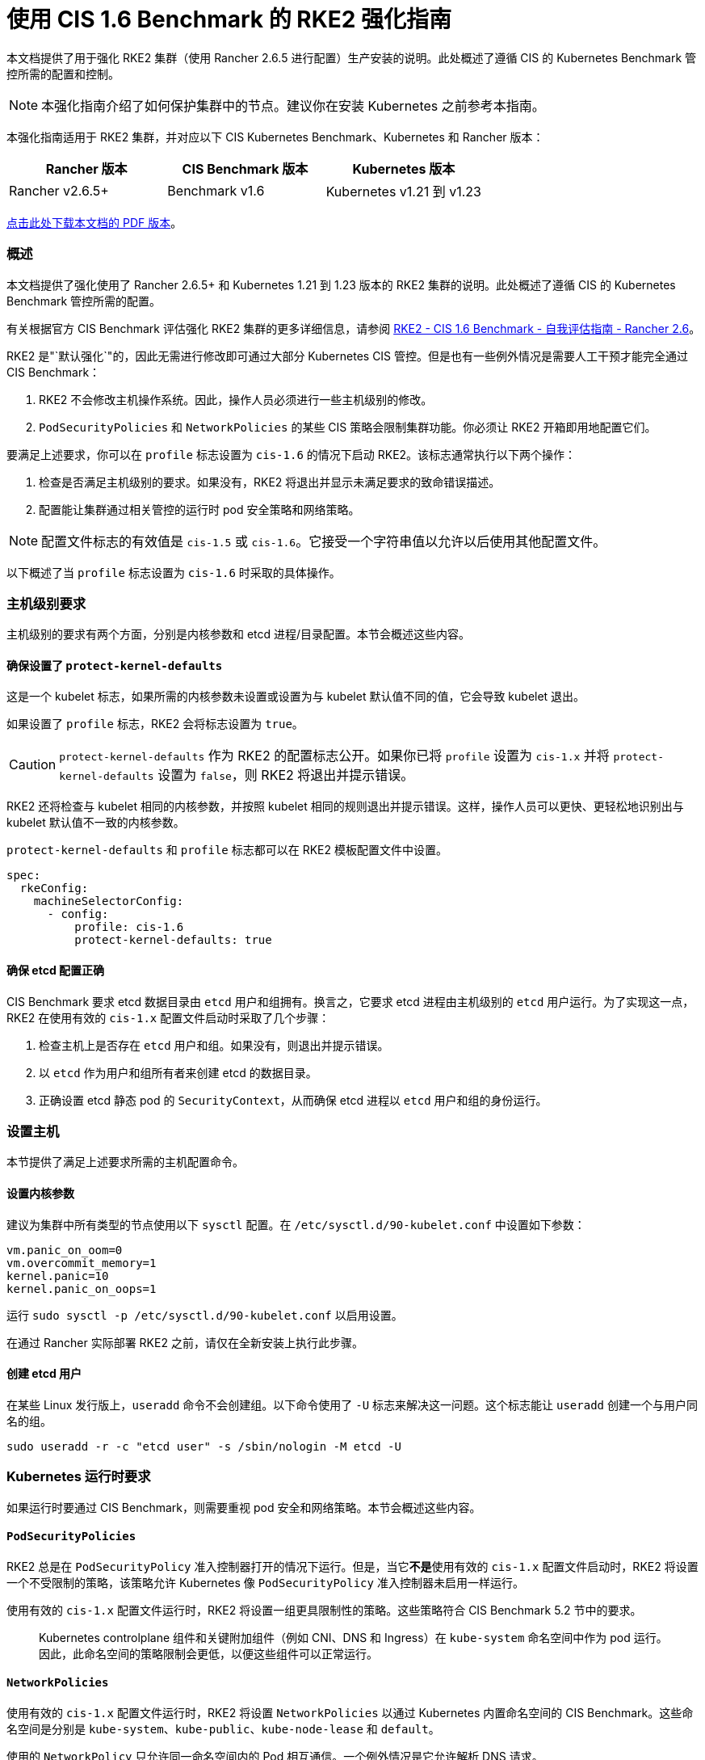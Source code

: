 = 使用 CIS 1.6 Benchmark 的 RKE2 强化指南

本文档提供了用于强化 RKE2 集群（使用 Rancher 2.6.5 进行配置）生产安装的说明。此处概述了遵循 CIS 的 Kubernetes Benchmark 管控所需的配置和控制。

[NOTE]
====

本强化指南介绍了如何保护集群中的节点。建议你在安装 Kubernetes 之前参考本指南。
====


本强化指南适用于 RKE2 集群，并对应以下 CIS Kubernetes Benchmark、Kubernetes 和 Rancher 版本：

|===
| Rancher 版本 | CIS Benchmark 版本 | Kubernetes 版本

| Rancher v2.6.5+
| Benchmark v1.6
| Kubernetes v1.21 到 v1.23
|===

https://releases.rancher.com/documents/security/2.6/Rancher_RKE2_v2-6_CIS_v1-6_Hardening_Guide.pdf[点击此处下载本文档的 PDF 版本]。

=== 概述

本文档提供了强化使用了 Rancher 2.6.5+ 和 Kubernetes 1.21 到 1.23 版本的 RKE2 集群的说明。此处概述了遵循 CIS 的 Kubernetes Benchmark 管控所需的配置。

有关根据官方 CIS Benchmark 评估强化 RKE2 集群的更多详细信息，请参阅 xref:rke2-self-assessment-guide-with-cis-v1.6-benchmark.adoc[RKE2 - CIS 1.6 Benchmark - 自我评估指南 - Rancher 2.6]。

RKE2 是"`默认强化`"的，因此无需进行修改即可通过大部分 Kubernetes CIS 管控。但是也有一些例外情况是需要人工干预才能完全通过 CIS Benchmark：

. RKE2 不会修改主机操作系统。因此，操作人员必须进行一些主机级别的修改。
. `PodSecurityPolicies` 和 `NetworkPolicies` 的某些 CIS 策略会限制集群功能。你必须让 RKE2 开箱即用地配置它们。

要满足上述要求，你可以在 `profile` 标志设置为 `cis-1.6` 的情况下启动 RKE2。该标志通常执行以下两个操作：

. 检查是否满足主机级别的要求。如果没有，RKE2 将退出并显示未满足要求的致命错误描述。
. 配置能让集群通过相关管控的运行时 pod 安全策略和网络策略。

[NOTE]
====

配置文件标志的有效值是 `cis-1.5` 或 `cis-1.6`。它接受一个字符串值以允许以后使用其他配置文件。
====


以下概述了当 `profile` 标志设置为 `cis-1.6` 时采取的具体操作。

=== 主机级别要求

主机级别的要求有两个方面，分别是内核参数和 etcd 进程/目录配置。本节会概述这些内容。

==== 确保设置了 `protect-kernel-defaults`

这是一个 kubelet 标志，如果所需的内核参数未设置或设置为与 kubelet 默认值不同的值，它会导致 kubelet 退出。

如果设置了 `profile` 标志，RKE2 会将标志设置为 `true`。

[CAUTION]
====

`protect-kernel-defaults` 作为 RKE2 的配置标志公开。如果你已将 `profile` 设置为 `cis-1.x` 并将 `protect-kernel-defaults` 设置为 `false`，则 RKE2 将退出并提示错误。
====


RKE2 还将检查与 kubelet 相同的内核参数，并按照 kubelet 相同的规则退出并提示错误。这样，操作人员可以更快、更轻松地识别出与 kubelet 默认值不一致的内核参数。

`protect-kernel-defaults` 和 `profile` 标志都可以在 RKE2 模板配置文件中设置。

[,yaml]
----
spec:
  rkeConfig:
    machineSelectorConfig:
      - config:
          profile: cis-1.6
          protect-kernel-defaults: true
----

==== 确保 etcd 配置正确

CIS Benchmark 要求 etcd 数据目录由 `etcd` 用户和组拥有。换言之，它要求 etcd 进程由主机级别的 `etcd` 用户运行。为了实现这一点，RKE2 在使用有效的 `cis-1.x` 配置文件启动时采取了几个步骤：

. 检查主机上是否存在 `etcd` 用户和组。如果没有，则退出并提示错误。
. 以 `etcd` 作为用户和组所有者来创建 etcd 的数据目录。
. 正确设置 etcd 静态 pod 的 `SecurityContext`，从而确保 etcd 进程以 `etcd` 用户和组的身份运行。

=== 设置主机

本节提供了满足上述要求所需的主机配置命令。

==== 设置内核参数

建议为集群中所有类型的节点使用以下 `sysctl` 配置。在 `/etc/sysctl.d/90-kubelet.conf` 中设置如下参数：

[,ini]
----
vm.panic_on_oom=0
vm.overcommit_memory=1
kernel.panic=10
kernel.panic_on_oops=1
----

运行 `sudo sysctl -p /etc/sysctl.d/90-kubelet.conf` 以启用设置。

在通过 Rancher 实际部署 RKE2 之前，请仅在全新安装上执行此步骤。

==== 创建 etcd 用户

在某些 Linux 发行版上，`useradd` 命令不会创建组。以下命令使用了 `-U` 标志来解决这一问题。这个标志能让 `useradd` 创建一个与用户同名的组。

[,bash]
----
sudo useradd -r -c "etcd user" -s /sbin/nologin -M etcd -U
----

=== Kubernetes 运行时要求

如果运行时要通过 CIS Benchmark，则需要重视 pod 安全和网络策略。本节会概述这些内容。

==== `PodSecurityPolicies`

RKE2 总是在 `PodSecurityPolicy` 准入控制器打开的情况下运行。但是，当它**不是**使用有效的 `cis-1.x` 配置文件启动时，RKE2 将设置一个不受限制的策略，该策略允许 Kubernetes 像 `PodSecurityPolicy` 准入控制器未启用一样运行。

使用有效的 `cis-1.x` 配置文件运行时，RKE2 将设置一组更具限制性的策略。这些策略符合 CIS Benchmark 5.2 节中的要求。

____
Kubernetes controlplane 组件和关键附加组件（例如 CNI、DNS 和 Ingress）在 `kube-system` 命名空间中作为 pod 运行。因此，此命名空间的策略限制会更低，以便这些组件可以正常运行。
____

==== `NetworkPolicies`

使用有效的 `cis-1.x` 配置文件运行时，RKE2 将设置 `NetworkPolicies` 以通过 Kubernetes 内置命名空间的 CIS Benchmark。这些命名空间是分别是 `kube-system`、`kube-public`、`kube-node-lease` 和 `default`。

使用的 `NetworkPolicy` 只允许同一命名空间内的 Pod 相互通信。一个例外情况是它允许解析 DNS 请求。

[NOTE]
====

操作人员需要照常管理其他命名空间的网络策略。
====


==== 配置 `default` ServiceAccount

*将 `default` ServiceAccount 的 `automountServiceAccountToken` 设置为 `false`*

Kubernetes 为集群工作负载提供了一个 `default` ServiceAccount，但没有为 pod 分配特定 ServiceAccount 。如果需要从 pod 访问 Kubernetes API，则需要为该 pod 创建一个特定的 ServiceAccount 并授予权限。你还需要配置 `default`  ServiceAccount，使其不提供 ServiceAccount 令牌并且没有任何显式的权限分配。

对于标准 RKE2 中的每个命名空间（包括 `default` 和 `kube-system`），`default` ServiceAccount 必须包含以下值：

[,yaml]
----
automountServiceAccountToken: false
----

对于集群操作人员创建的命名空间，你可以使用以下脚本和配置文件来配置 `default` ServiceAccount。

请将下面的配置保存到名为 `account_update.yaml` 的文件中：

[,yaml]
----
apiVersion: v1
kind: ServiceAccount
metadata:
  name: default
automountServiceAccountToken: false
----

创建一个名为 `account_update.sh` 的 bash 脚本文件。确保为脚本设置了 `sudo chmod +x account_update.sh`，使脚本具有执行权限：

[,bash]
----
#!/bin/bash -e

for namespace in $(kubectl get namespaces -A -o=jsonpath="{.items[*]['metadata.name']}"); do
  echo -n "Patching namespace $namespace - "
  kubectl patch serviceaccount default -n ${namespace} -p "$(cat account_update.yaml)"
done
----

执行此脚本，将 `account_update.yaml` 配置应用到所有命名空间中的 `default` ServiceAccount。

=== API Server 审计配置

CIS 1.2.22 到 1.2.25 要求为 API Server 配置审计日志。如果 RKE2 在 `profile` 标志设置为 `cis-1.6` 的情况下启动，它会自动在 API Server 中配置强化的 `--audit-log-` 参数来通过这些 CIS 检查。

RKE2 的默认审计策略不会在 API Server 中记录请求。这样，集群操作人员就能灵活地定制符合其审计要求和需求的审计策略，从而满足不同用户的不同环境和策略需求。

如果启动时 `profile` 标志设置为 `cis-1.6`，RKE2 会创建默认审计策略。该策略在 `/etc/rancher/rke2/audit-policy.yaml` 中定义。

[,yaml]
----
apiVersion: audit.k8s.io/v1
kind: Policy
metadata:
  creationTimestamp: null
rules:
- level: None
----

要开始记录对 API Server 的请求，你至少必须修改 `level` 参数，例如将其修改为 `Metadata`。有关 API Server 策略配置的详细信息，请参阅 https://kubernetes.io/docs/tasks/debug-application-cluster/audit/[Kubernetes 文档]。

调整审计策略后，RKE2 必须重新启动才能加载新配置。

[,shell]
----
sudo systemctl restart rke2-server.service
----

API Server 审计日志将写入 `/var/lib/rancher/rke2/server/logs/audit.log`。

=== 已知问题

以下是 RKE2 目前没有通过的管控。此处将解释各个差距，以及这些差距是否可以通过手动干预或在未来的版本中解决。

==== 管控  1.1.12

确保 etcd 数据目录所有权设置为 `etcd:etcd`

*原因*
etcd 是 Kubernetes deployment 使用的高可用键值存储，用于持久存储其所有 REST API 对象。你需要保护此数据目录，避免任何未经授权的读取或写入。它的所有者应该是 `etcd:etcd`。

*修正措施*
创建如上所述的 `etcd` 用户和组。

==== 管控 5.1.5

确保未主动使用默认 ServiceAccount

*原因*：Kubernetes 为集群工作负载提供了一个 `default` ServiceAccount，但没有为 pod 分配特定 ServiceAccount 。

如果需要从 pod 访问 Kubernetes API，则需要为该 pod 创建一个特定的 ServiceAccount 并授予权限。

你还需要配置 `default` ServiceAccount，使其不提供 ServiceAccount 令牌并且没有任何显式的权限分配。

可以通过将每个命名空间中 `default` ServiceAccount 的 `automountServiceAccountToken` 字段更新为 `false` 来解决此问题。

*修正措施*
手动更新集群中服务账户上的此字段。

==== 管控 5.3.2

确保所有命名空间都定义了网络策略

*原因*
如果你在同一个 Kubernetes 集群上运行不同的应用程序，被感染的应用程序可能会攻击相邻的应用程序。要确保容器只进行所需的通信，网络分段非常重要。网络策略指的是如何允许 Pod 与其他 Pod 以及与其他网络端点进行通信。

网络策略是命名空间范围的。为某个命名空间配置网络策略后，该策略不允许的所有其他流量都会被拒绝。但是，如果命名空间没有配置网络策略，则所有流量都会允许进出该命名空间中的 Pod。

*修正措施*
在 RKE2 模板配置文件中设置 `profile: "cis-1.6"`。你可以在下方找到示例。

=== 强化 RKE2 模板配置参考

模板配置参考可用于在 Rancher 中创建强化的 RKE2 自定义集群。此参考不包括其他必需的**集群配置**参数，该参数会因你的环境而异。

[,yaml]
----
apiVersion: provisioning.cattle.io/v1
kind: Cluster
metadata:
  name: <replace_with_cluster_name>
  annotations:
    {}
#    key: string
  labels:
    {}
#    key: string
  namespace: fleet-default
spec:
  defaultPodSecurityPolicyTemplateName: ''
  kubernetesVersion: <replace_with_kubernetes_version>
  localClusterAuthEndpoint:
    caCerts: ''
    enabled: false
    fqdn: ''
  rkeConfig:
    chartValues:
      rke2-canal:
        {}
    etcd:
      disableSnapshots: false
      s3:
#        bucket: string
#        cloudCredentialName: string
#        endpoint: string
#        endpointCA: string
#        folder: string
#        region: string
#        skipSSLVerify: boolean
      snapshotRetention: 5
      snapshotScheduleCron: 0 */5 * * *
    machineGlobalConfig:
      cni: canal
    machinePools:
#      - cloudCredentialSecretName: string
#        controlPlaneRole: boolean
#        displayName: string
#        drainBeforeDelete: boolean
#        etcdRole: boolean
#        labels:
#          key: string
#        machineConfigRef:
#          apiVersion: string
#          fieldPath: string
#          kind: string
#          name: string
#          namespace: string
#          resourceVersion: string
#          uid: string
#        machineDeploymentAnnotations:
#          key: string
#        machineDeploymentLabels:
#          key: string
#        machineOS: string
#        maxUnhealthy: string
#        name: string
#        nodeStartupTimeout: string
#        paused: boolean
#        quantity: int
#        rollingUpdate:
#          maxSurge: string
#          maxUnavailable: string
#        taints:
#          - effect: string
#            key: string
#            timeAdded: string
#            value: string
#        unhealthyNodeTimeout: string
#        unhealthyRange: string
#        workerRole: boolean
    machineSelectorConfig:
      - config:
          profile: cis-1.6
          protect-kernel-defaults: true
#      - config:
#
#        machineLabelSelector:
#          matchExpressions:
#            - key: string
#              operator: string
#              values:
#                - string
#          matchLabels:
#            key: string
    registries:
      configs:
        {}
        #authConfigSecretName: string
#          caBundle: string
#          insecureSkipVerify: boolean
#          tlsSecretName: string
      mirrors:
        {}
        #endpoint:
#            - string
#          rewrite:
#            key: string
    upgradeStrategy:
      controlPlaneConcurrency: 10%
      controlPlaneDrainOptions:
#        deleteEmptyDirData: boolean
#        disableEviction: boolean
#        enabled: boolean
#        force: boolean
#        gracePeriod: int
#        ignoreDaemonSets: boolean
#        ignoreErrors: boolean
#        postDrainHooks:
#          - annotation: string
#        preDrainHooks:
#          - annotation: string
#        skipWaitForDeleteTimeoutSeconds: int
#        timeout: int
      workerConcurrency: 10%
      workerDrainOptions:
#        deleteEmptyDirData: boolean
#        disableEviction: boolean
#        enabled: boolean
#        force: boolean
#        gracePeriod: int
#        ignoreDaemonSets: boolean
#        ignoreErrors: boolean
#        postDrainHooks:
#          - annotation: string
#        preDrainHooks:
#          - annotation: string
#        skipWaitForDeleteTimeoutSeconds: int
#        timeout: int
#    additionalManifest: string
#    etcdSnapshotCreate:
#      generation: int
#    etcdSnapshotRestore:
#      generation: int
#      name: string
#      restoreRKEConfig: string
#    infrastructureRef:
#      apiVersion: string
#      fieldPath: string
#      kind: string
#      name: string
#      namespace: string
#      resourceVersion: string
#      uid: string
#    provisionGeneration: int
#    rotateCertificates:
#      generation: int
#      services:
#        - string
#    rotateEncryptionKeys:
#      generation: int
  machineSelectorConfig:
    - config: {}
#  agentEnvVars:
#    - name: string
#      value: string
#  cloudCredentialSecretName: string
#  clusterAPIConfig:
#    clusterName: string
#  defaultClusterRoleForProjectMembers: string
#  enableNetworkPolicy: boolean
#  redeploySystemAgentGeneration: int
__clone: true
----

=== 结论

如果你遵循本指南，Rancher 配置的 RKE2 自定义集群将能通过 CIS Kubernetes Benchmark。如需了解我们验证 Benchmark 的方式，以及你如何在集群上执行相同的操作，请参阅 Rancher 的 xref:rke2-self-assessment-guide-with-cis-v1.6-benchmark.adoc[RKE2 CIS Benchmark 自我评估指南 1.6]。
